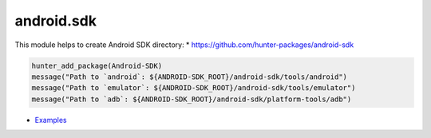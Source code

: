 .. spelling::

    android.sdk

.. _pkg.android.sdk:

android.sdk
===========

This module helps to create Android SDK directory: \*
https://github.com/hunter-packages/android-sdk

.. code-block:: cmake

    hunter_add_package(Android-SDK)
    message("Path to `android`: ${ANDROID-SDK_ROOT}/android-sdk/tools/android")
    message("Path to `emulator`: ${ANDROID-SDK_ROOT}/android-sdk/tools/emulator")
    message("Path to `adb`: ${ANDROID-SDK_ROOT}/android-sdk/platform-tools/adb")

-  `Examples <https://github.com/forexample/android-cmake>`__
